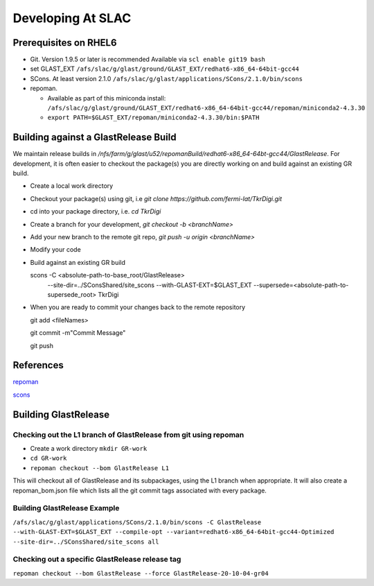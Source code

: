 ====================
Developing At SLAC
====================

Prerequisites on RHEL6
----------------------

- Git.  Version 1.9.5 or later is recommended  Available via ``scl enable git19 bash``
- set GLAST_EXT ``/afs/slac/g/glast/ground/GLAST_EXT/redhat6-x86_64-64bit-gcc44``
- SCons.  At least version 2.1.0 ``/afs/slac/g/glast/applications/SCons/2.1.0/bin/scons``
- repoman. 

  - Available as part of this miniconda install: ``/afs/slac/g/glast/ground/GLAST_EXT/redhat6-x86_64-64bit-gcc44/repoman/miniconda2-4.3.30``
  - ``export PATH=$GLAST_EXT/repoman/miniconda2-4.3.30/bin:$PATH``
  
  
Building against a GlastRelease Build
--------------------------------------

We maintain release builds in `/nfs/farm/g/glast/u52/repomanBuild/redhat6-x86_64-64bt-gcc44/GlastRelease`. For development, it is often easier to checkout the package(s) you are directly working on and build against an existing GR build. 

- Create a local work directory
- Checkout your package(s) using git, i.e `git clone https://github.com/fermi-lat/TkrDigi.git`
- cd into your package directory, i.e. `cd TkrDigi`
- Create a branch for your development, `git checkout -b <branchName>`
- Add your new branch to the remote git repo, `git push -u origin <branchName>`
- Modify your code
- Build against an existing GR build

  scons -C <absolute-path-to-base_root/GlastRelease> 
     --site-dir=../SConsShared/site_scons --with-GLAST-EXT=$GLAST_EXT 
     --supersede=<absolute-path-to-supersede_root> TkrDigi
     
- When you are ready to commit your changes back to the remote repository
  
  git add <fileNames>
  
  git commit -m"Commit Message"
  
  git push
  
References
-----------

`repoman <https://fermi-lat.github.io/repoman/>`_

`scons <https://github.com/fermi-lat/doc/blob/master/scons.rst>`_

Building GlastRelease 
---------------------
  
Checking out the L1 branch of GlastRelease from git using repoman
##################################################################
  
- Create a work directory ``mkdir GR-work``
- ``cd GR-work``
- ``repoman checkout --bom GlastRelease L1``

This will checkout all of GlastRelease and its subpackages, using the L1 branch when appropriate.  It will also create a repoman_bom.json file which lists all the git commit tags associated with every package.

Building GlastRelease Example
#############################

``/afs/slac/g/glast/applications/SCons/2.1.0/bin/scons -C GlastRelease --with-GLAST-EXT=$GLAST_EXT --compile-opt --variant=redhat6-x86_64-64bit-gcc44-Optimized --site-dir=../SConsShared/site_scons all``

Checking out a specific GlastRelease release tag
################################################

``repoman checkout --bom GlastRelease --force GlastRelease-20-10-04-gr04``
